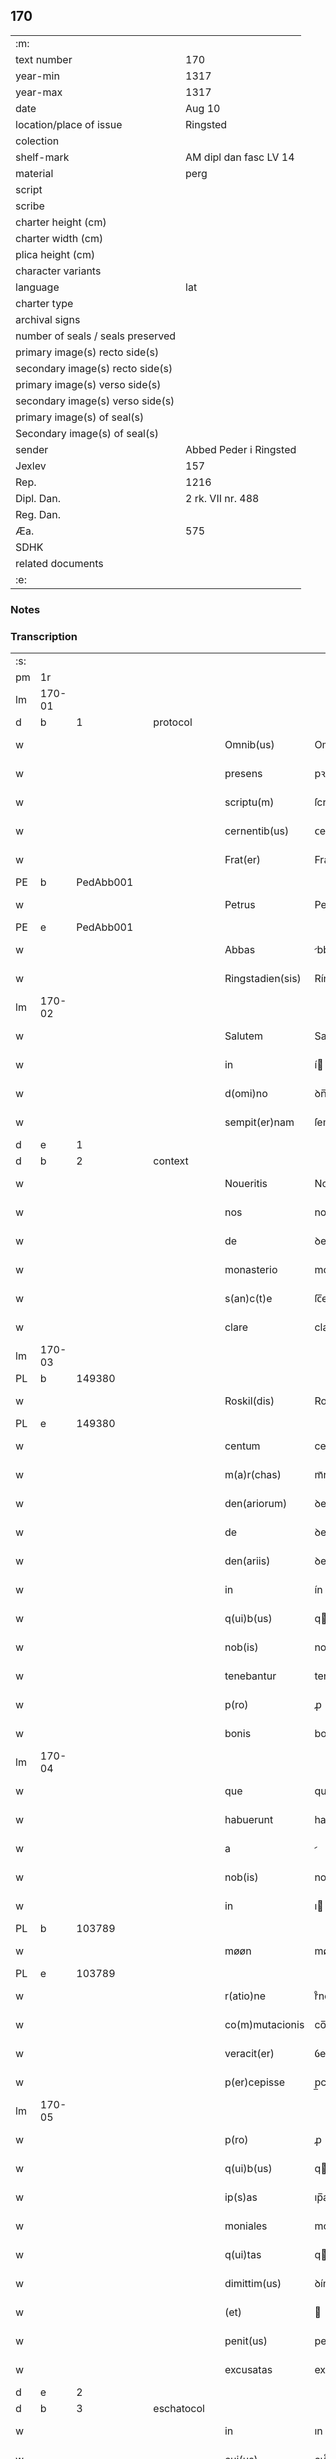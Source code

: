 ** 170

| :m:                               |                        |
| text number                       | 170                    |
| year-min                          | 1317                   |
| year-max                          | 1317                   |
| date                              | Aug 10                 |
| location/place of issue           | Ringsted               |
| colection                         |                        |
| shelf-mark                        | AM dipl dan fasc LV 14 |
| material                          | perg                   |
| script                            |                        |
| scribe                            |                        |
| charter height (cm)               |                        |
| charter width (cm)                |                        |
| plica height (cm)                 |                        |
| character variants                |                        |
| language                          | lat                    |
| charter type                      |                        |
| archival signs                    |                        |
| number of seals / seals preserved |                        |
| primary image(s) recto side(s)    |                        |
| secondary image(s) recto side(s)  |                        |
| primary image(s) verso side(s)    |                        |
| secondary image(s) verso side(s)  |                        |
| primary image(s) of seal(s)       |                        |
| Secondary image(s) of seal(s)     |                        |
| sender                            | Abbed Peder i Ringsted |
| Jexlev                            | 157                    |
| Rep.                              | 1216                   |
| Dipl. Dan.                        | 2 rk. VII nr. 488      |
| Reg. Dan.                         |                        |
| Æa.                               | 575                    |
| SDHK                              |                        |
| related documents                 |                        |
| :e:                               |                        |

*** Notes


*** Transcription
| :s: |        |   |   |   |   |                  |              |   |   |   |   |     |   |   |   |        |
| pm  | 1r     |   |   |   |   |                  |              |   |   |   |   |     |   |   |   |        |
| lm  | 170-01 |   |   |   |   |                  |              |   |   |   |   |     |   |   |   |        |
| d  | b      | 1  |   | protocol  |   |                  |              |   |   |   |   |     |   |   |   |        |
| w   |        |   |   |   |   | Omnib(us)        | Omnıbꝫ       |   |   |   |   | lat |   |   |   | 170-01 |
| w   |        |   |   |   |   | presens          | pꝛeſens      |   |   |   |   | lat |   |   |   | 170-01 |
| w   |        |   |   |   |   | scriptu(m)       | ſcrıptu̅      |   |   |   |   | lat |   |   |   | 170-01 |
| w   |        |   |   |   |   | cernentib(us)    | ᴄernentıbꝫ   |   |   |   |   | lat |   |   |   | 170-01 |
| w   |        |   |   |   |   | Frat(er)         | Frat͛         |   |   |   |   | lat |   |   |   | 170-01 |
| PE  | b      | PedAbb001  |   |   |   |                  |              |   |   |   |   |     |   |   |   |        |
| w   |        |   |   |   |   | Petrus           | Petrus       |   |   |   |   | lat |   |   |   | 170-01 |
| PE  | e      | PedAbb001  |   |   |   |                  |              |   |   |   |   |     |   |   |   |        |
| w   |        |   |   |   |   | Abbas            | bbas        |   |   |   |   | lat |   |   |   | 170-01 |
| w   |        |   |   |   |   | Ringstadien(sis) | Ríngﬅaꝺıen͛   |   |   |   |   | lat |   |   |   | 170-01 |
| lm  | 170-02 |   |   |   |   |                  |              |   |   |   |   |     |   |   |   |        |
| w   |        |   |   |   |   | Salutem          | Salute      |   |   |   |   | lat |   |   |   | 170-02 |
| w   |        |   |   |   |   | in               | í           |   |   |   |   | lat |   |   |   | 170-02 |
| w   |        |   |   |   |   | d(omi)no         | ꝺn̅o          |   |   |   |   | lat |   |   |   | 170-02 |
| w   |        |   |   |   |   | sempit(er)nam    | ſempıt͛na    |   |   |   |   | lat |   |   |   | 170-02 |
| d  | e      | 1  |   |   |   |                  |              |   |   |   |   |     |   |   |   |        |
| d  | b      | 2  |   | context  |   |                  |              |   |   |   |   |     |   |   |   |        |
| w   |        |   |   |   |   | Noueritis        | Nouerıtís    |   |   |   |   | lat |   |   |   | 170-02 |
| w   |        |   |   |   |   | nos              | nos          |   |   |   |   | lat |   |   |   | 170-02 |
| w   |        |   |   |   |   | de               | ꝺe           |   |   |   |   | lat |   |   |   | 170-02 |
| w   |        |   |   |   |   | monasterio       | monaﬅerío    |   |   |   |   | lat |   |   |   | 170-02 |
| w   |        |   |   |   |   | s(an)c(t)e       | ſc̅e          |   |   |   |   | lat |   |   |   | 170-02 |
| w   |        |   |   |   |   | clare            | clare        |   |   |   |   | lat |   |   |   | 170-02 |
| lm  | 170-03 |   |   |   |   |                  |              |   |   |   |   |     |   |   |   |        |
| PL  | b      |   149380|   |   |   |                  |              |   |   |   |   |     |   |   |   |        |
| w   |        |   |   |   |   | Roskil(dis)      | Roſkıl̅       |   |   |   |   | lat |   |   |   | 170-03 |
| PL  | e      |   149380|   |   |   |                  |              |   |   |   |   |     |   |   |   |        |
| w   |        |   |   |   |   | centum           | centu       |   |   |   |   | lat |   |   |   | 170-03 |
| w   |        |   |   |   |   | m(a)r(chas)      | mᷓr           |   |   |   |   | lat |   |   |   | 170-03 |
| w   |        |   |   |   |   | den(ariorum)     | ꝺen͛          |   |   |   |   | lat |   |   |   | 170-03 |
| w   |        |   |   |   |   | de               | ꝺe           |   |   |   |   | lat |   |   |   | 170-03 |
| w   |        |   |   |   |   | den(ariis)       | ꝺen͛          |   |   |   |   | lat |   |   |   | 170-03 |
| w   |        |   |   |   |   | in               | ín           |   |   |   |   | lat |   |   |   | 170-03 |
| w   |        |   |   |   |   | q(ui)b(us)       | qbꝫ         |   |   |   |   | lat |   |   |   | 170-03 |
| w   |        |   |   |   |   | nob(is)          | nob̅          |   |   |   |   | lat |   |   |   | 170-03 |
| w   |        |   |   |   |   | tenebantur       | tenebantur   |   |   |   |   | lat |   |   |   | 170-03 |
| w   |        |   |   |   |   | p(ro)            | ꝓ            |   |   |   |   | lat |   |   |   | 170-03 |
| w   |        |   |   |   |   | bonis            | bonís        |   |   |   |   | lat |   |   |   | 170-03 |
| lm  | 170-04 |   |   |   |   |                  |              |   |   |   |   |     |   |   |   |        |
| w   |        |   |   |   |   | que              | que          |   |   |   |   | lat |   |   |   | 170-04 |
| w   |        |   |   |   |   | habuerunt        | habuerunt    |   |   |   |   | lat |   |   |   | 170-04 |
| w   |        |   |   |   |   | a                |             |   |   |   |   | lat |   |   |   | 170-04 |
| w   |        |   |   |   |   | nob(is)          | nob̅          |   |   |   |   | lat |   |   |   | 170-04 |
| w   |        |   |   |   |   | in               | ı           |   |   |   |   | lat |   |   |   | 170-04 |
| PL  | b      |   103789|   |   |   |                  |              |   |   |   |   |     |   |   |   |        |
| w   |        |   |   |   |   | møøn             | møøn         |   |   |   |   | lat |   |   |   | 170-04 |
| PL  | e      |   103789|   |   |   |                  |              |   |   |   |   |     |   |   |   |        |
| w   |        |   |   |   |   | r(atio)ne        | rͦne          |   |   |   |   | lat |   |   |   | 170-04 |
| w   |        |   |   |   |   | co(m)mutacionis  | co̅mutacíonís |   |   |   |   | lat |   |   |   | 170-04 |
| w   |        |   |   |   |   | veracit(er)      | ỽeracıt͛      |   |   |   |   | lat |   |   |   | 170-04 |
| w   |        |   |   |   |   | p(er)cepisse     | p̲cepíſſe     |   |   |   |   | lat |   |   |   | 170-04 |
| lm  | 170-05 |   |   |   |   |                  |              |   |   |   |   |     |   |   |   |        |
| w   |        |   |   |   |   | p(ro)            | ꝓ            |   |   |   |   | lat |   |   |   | 170-05 |
| w   |        |   |   |   |   | q(ui)b(us)       | qbꝫ         |   |   |   |   | lat |   |   |   | 170-05 |
| w   |        |   |   |   |   | ip(s)as          | ıp̅as         |   |   |   |   | lat |   |   |   | 170-05 |
| w   |        |   |   |   |   | moniales         | moníales     |   |   |   |   | lat |   |   |   | 170-05 |
| w   |        |   |   |   |   | q(ui)tas         | qtas        |   |   |   |   | lat |   |   |   | 170-05 |
| w   |        |   |   |   |   | dimittim(us)     | ꝺímíım᷒      |   |   |   |   | lat |   |   |   | 170-05 |
| w   |        |   |   |   |   | (et)             |             |   |   |   |   | lat |   |   |   | 170-05 |
| w   |        |   |   |   |   | penit(us)        | penıt᷒        |   |   |   |   | lat |   |   |   | 170-05 |
| w   |        |   |   |   |   | excusatas        | excuſatas    |   |   |   |   | lat |   |   |   | 170-05 |
| d  | e      | 2  |   |   |   |                  |              |   |   |   |   |     |   |   |   |        |
| d  | b      | 3  |   | eschatocol  |   |                  |              |   |   |   |   |     |   |   |   |        |
| w   |        |   |   |   |   | in               | ın           |   |   |   |   | lat |   |   |   | 170-05 |
| w   |        |   |   |   |   | cui(us)          | cuı᷒          |   |   |   |   | lat |   |   |   | 170-05 |
| lm  | 170-06 |   |   |   |   |                  |              |   |   |   |   |     |   |   |   |        |
| w   |        |   |   |   |   | rei              | reí          |   |   |   |   | lat |   |   |   | 170-06 |
| w   |        |   |   |   |   | testimoniu(m)    | teﬅímonıu̅    |   |   |   |   | lat |   |   |   | 170-06 |
| w   |        |   |   |   |   | sigillu(m)       | ſıgıllu̅      |   |   |   |   | lat |   |   |   | 170-06 |
| w   |        |   |   |   |   | n(ost)r(u)m      | nr̅          |   |   |   |   | lat |   |   |   | 170-06 |
| w   |        |   |   |   |   | presentib(us)    | pꝛeſentıbꝫ   |   |   |   |   | lat |   |   |   | 170-06 |
| w   |        |   |   |   |   | est              | eﬅ           |   |   |   |   | lat |   |   |   | 170-06 |
| w   |        |   |   |   |   | appensum         | enſum      |   |   |   |   | lat |   |   |   | 170-06 |
| w   |        |   |   |   |   | Datum            | Datu        |   |   |   |   | lat |   |   |   | 170-06 |
| lm  | 170-07 |   |   |   |   |                  |              |   |   |   |   |     |   |   |   |        |
| PL  | b      |   122287|   |   |   |                  |              |   |   |   |   |     |   |   |   |        |
| w   |        |   |   |   |   | Ringstad(is)     | Ríngﬅa      |   |   |   |   | lat |   |   |   | 170-07 |
| PL  | e      |   122287|   |   |   |                  |              |   |   |   |   |     |   |   |   |        |
| w   |        |   |   |   |   | anno             | nno         |   |   |   |   | lat |   |   |   | 170-07 |
| w   |        |   |   |   |   | d(omi)ni         | ꝺn̅í          |   |   |   |   | lat |   |   |   | 170-07 |
| p   |        |   |   |   |   | .                | .            |   |   |   |   | lat |   |   |   | 170-07 |
| n   |        |   |   |   |   | mͦ                | ͦ            |   |   |   |   | lat |   |   |   | 170-07 |
| p   |        |   |   |   |   | .                | .            |   |   |   |   | lat |   |   |   | 170-07 |
| n   |        |   |   |   |   | cccͦ              | ccͦc          |   |   |   |   | lat |   |   |   | 170-07 |
| p   |        |   |   |   |   | .                | .            |   |   |   |   | lat |   |   |   | 170-07 |
| n   |        |   |   |   |   | xviiͦ             | xỽͦíí         |   |   |   |   | lat |   |   |   | 170-07 |
| p   |        |   |   |   |   | .                | .            |   |   |   |   | lat |   |   |   | 170-07 |
| w   |        |   |   |   |   | in               | í           |   |   |   |   | lat |   |   |   | 170-07 |
| w   |        |   |   |   |   | die              | ꝺíe          |   |   |   |   | lat |   |   |   | 170-07 |
| w   |        |   |   |   |   | b(eat)i          | bı̅           |   |   |   |   | lat |   |   |   | 170-07 |
| w   |        |   |   |   |   | laurencij        | laurencí    |   |   |   |   | lat |   |   |   | 170-07 |
| p   |        |   |   |   |   | /                | /            |   |   |   |   | lat |   |   |   | 170-07 |
| d  | e      | 3  |   |   |   |                  |              |   |   |   |   |     |   |   |   |        |
| :e: |        |   |   |   |   |                  |              |   |   |   |   |     |   |   |   |        |